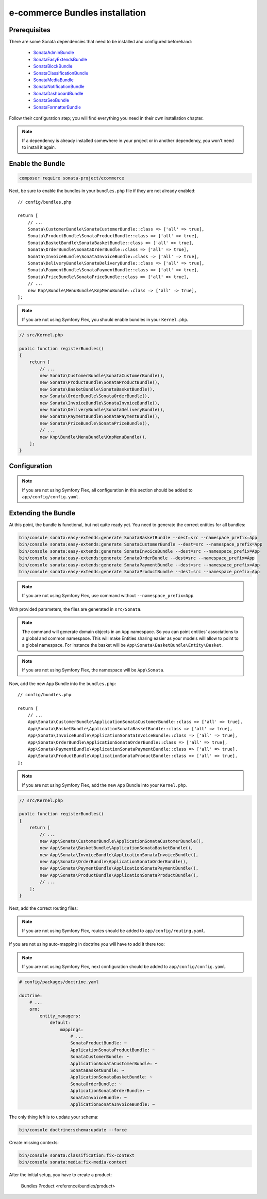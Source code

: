 ===============================
e-commerce Bundles installation
===============================

Prerequisites
-------------

There are some Sonata dependencies that need to be installed and configured beforehand:

    - `SonataAdminBundle <https://sonata-project.org/bundles/admin>`_
    - `SonataEasyExtendsBundle <https://sonata-project.org/bundles/easy-extends>`_
    - `SonataBlockBundle <https://sonata-project.org/bundles/block>`_
    - `SonataClassificationBundle <https://sonata-project.org/bundles/classification>`_
    - `SonataMediaBundle <https://sonata-project.org/bundles/media>`_
    - `SonataNotificationBundle <https://sonata-project.org/bundles/notification>`_
    - `SonataDashboardBundle <https://sonata-project.org/bundles/dashboard>`_
    - `SonataSeoBundle <https://sonata-project.org/bundles/seo>`_
    - `SonataFormatterBundle <https://sonata-project.org/bundles/formatter>`_

Follow their configuration step; you will find everything you need in their own
installation chapter.

.. note::

    If a dependency is already installed somewhere in your project or in
    another dependency, you won't need to install it again.

Enable the Bundle
-----------------

.. code-block:: bash

    composer require sonata-project/ecommerce

Next, be sure to enable the bundles in your ``bundles.php`` file if they
are not already enabled::

    // config/bundles.php

    return [
        // ...
        Sonata\CustomerBundle\SonataCustomerBundle::class => ['all' => true],
        Sonata\ProductBundle\SonataProductBundle::class => ['all' => true],
        Sonata\BasketBundle\SonataBasketBundle::class => ['all' => true],
        Sonata\OrderBundle\SonataOrderBundle::class => ['all' => true],
        Sonata\InvoiceBundle\SonataInvoiceBundle::class => ['all' => true],
        Sonata\DeliveryBundle\SonataDeliveryBundle::class => ['all' => true],
        Sonata\PaymentBundle\SonataPaymentBundle::class => ['all' => true],
        Sonata\PriceBundle\SonataPriceBundle::class => ['all' => true],
        // ...
        new Knp\Bundle\MenuBundle\KnpMenuBundle::class => ['all' => true],
    ];

.. note::

    If you are not using Symfony Flex, you should enable bundles in your
    ``Kernel.php``.

.. code-block:: php

    // src/Kernel.php

    public function registerBundles()
    {
        return [
            // ...
            new Sonata\CustomerBundle\SonataCustomerBundle(),
            new Sonata\ProductBundle\SonataProductBundle(),
            new Sonata\BasketBundle\SonataBasketBundle(),
            new Sonata\OrderBundle\SonataOrderBundle(),
            new Sonata\InvoiceBundle\SonataInvoiceBundle(),
            new Sonata\DeliveryBundle\SonataDeliveryBundle(),
            new Sonata\PaymentBundle\SonataPaymentBundle(),
            new Sonata\PriceBundle\SonataPriceBundle(),
            // ...
            new Knp\Bundle\MenuBundle\KnpMenuBundle(),
        ];
    }

Configuration
-------------

.. note::

    If you are not using Symfony Flex, all configuration in this section should
    be added to ``app/config/config.yaml``.

.. configuration-block::

    .. code-block:: yaml

            # app/config/sonata_ecommerce.yaml

            sonata_media:
                # ...
                contexts:
                    # ...
                    product_catalog:
                        providers:
                            - sonata.media.provider.image

                        formats:
                            preview: { width: 80 , quality: 70}
                            small: { width: 100 , quality: 70}
                            large: { width: 500 , quality: 70}
                            big:   { width: 800 , quality: 70}

                    sonata_category:
                        providers:
                            - sonata.media.provider.image

                        formats:
                            small: { width: 100 , quality: 70}
                            big:   { width: 500 , quality: 70}

            sonata_delivery:
                services:
                    free_address_required:
                        name: Free
                        priority: 1
                        code: free

                selector: sonata.delivery.selector.default

            sonata_payment:
                services:
                    pass:
                        name:    Pass
                        code:    pass
                        browser: sonata.payment.browser.curl

                        transformers:
                            basket: sonata.payment.transformer.basket
                            order:  sonata.payment.transformer.order

                        options:
                            shop_secret_key: some-secret-key
                            url_callback:    sonata_payment_callback
                            url_return_ko:   sonata_payment_error
                            url_return_ok:   sonata_payment_confirmation

                # service which find the correct payment methods for a basket
                selector: sonata.payment.selector.simple

                # service which generate the correct order and invoice number
                generator: sonata.payment.generator.mysql # or sonata.payment.generator.postgres

                transformers:
                    order:  sonata.payment.transformer.order
                    basket: sonata.payment.transformer.basket

            sonata_price:
                currency: EUR

            # Doctrine Configuration
            doctrine:
                # ...
                dbal:
                    types:
                        # ...
                        currency: Sonata\Component\Currency\CurrencyDoctrineType

Extending the Bundle
--------------------

At this point, the bundle is functional, but not quite ready yet. You need
to generate the correct entities for all bundles:

.. code-block:: bash

    bin/console sonata:easy-extends:generate SonataBasketBundle --dest=src --namespace_prefix=App
    bin/console sonata:easy-extends:generate SonataCustomerBundle --dest=src --namespace_prefix=App
    bin/console sonata:easy-extends:generate SonataInvoiceBundle --dest=src --namespace_prefix=App
    bin/console sonata:easy-extends:generate SonataOrderBundle --dest=src --namespace_prefix=App
    bin/console sonata:easy-extends:generate SonataPaymentBundle --dest=src --namespace_prefix=App
    bin/console sonata:easy-extends:generate SonataProductBundle --dest=src --namespace_prefix=App

.. note::

    If you are not using Symfony Flex, use command without ``--namespace_prefix=App``.

With provided parameters, the files are generated in ``src/Sonata``.

.. note::

    The command will generate domain objects in an ``App`` namespace.
    So you can point entities' associations to a global and common namespace.
    This will make Entities sharing easier as your models will allow to
    point to a global namespace. For instance the basket will be
    ``App\Sonata\BasketBundle\Entity\Basket``.

.. note::

    If you are not using Symfony Flex, the namespace will be ``App\Sonata``.

Now, add the new ``App`` Bundle into the ``bundles.php``::

    // config/bundles.php

    return [
        // ...
        App\Sonata\CustomerBundle\ApplicationSonataCustomerBundle::class => ['all' => true],
        App\Sonata\BasketBundle\ApplicationSonataBasketBundle::class => ['all' => true],
        App\Sonata\InvoiceBundle\ApplicationSonataInvoiceBundle::class => ['all' => true],
        App\Sonata\OrderBundle\ApplicationSonataOrderBundle::class => ['all' => true],
        App\Sonata\PaymentBundle\ApplicationSonataPaymentBundle::class => ['all' => true],
        App\Sonata\ProductBundle\ApplicationSonataProductBundle::class => ['all' => true],
    ];

.. note::

    If you are not using Symfony Flex, add the new ``App`` Bundle into your
    ``Kernel.php``.

.. code-block:: php

    // src/Kernel.php

    public function registerBundles()
    {
        return [
            // ...
            new App\Sonata\CustomerBundle\ApplicationSonataCustomerBundle(),
            new App\Sonata\BasketBundle\ApplicationSonataBasketBundle(),
            new App\Sonata\InvoiceBundle\ApplicationSonataInvoiceBundle(),
            new App\Sonata\OrderBundle\ApplicationSonataOrderBundle(),
            new App\Sonata\PaymentBundle\ApplicationSonataPaymentBundle(),
            new App\Sonata\ProductBundle\ApplicationSonataProductBundle(),
            // ...
        ];
    }

Next, add the correct routing files:

.. configuration-block::

    .. code-block:: yaml

        # config/routes.yaml

        # sonata front controller
        sonata_customer:
            resource: "@SonataCustomerBundle/Resources/config/routing/customer.xml"
            prefix: /shop/user

        sonata_basket:
            resource: "@SonataBasketBundle/Resources/config/routing/basket.xml"
            prefix: /shop/basket

        sonata_order:
            resource: "@SonataOrderBundle/Resources/config/routing/order.xml"
            prefix: /shop/user/invoice

        sonata_product_catalog:
            resource: "@SonataProductBundle/Resources/config/routing/catalog.xml"
            prefix: /shop/catalog

        sonata_product:
            resource: "@SonataProductBundle/Resources/config/routing/product.xml"
            prefix: /shop/product

        sonata_payment:
            resource: "@SonataPaymentBundle/Resources/config/routing/payment.xml"
            prefix: /shop/payment

        sonata_invoice:
            resource: "@SonataInvoiceBundle/Resources/config/routing/invoice.xml"
            prefix: /shop/user/invoice

.. note::

    If you are not using Symfony Flex, routes should be added to ``app/config/routing.yaml``.

If you are not using auto-mapping in doctrine you will have to add it there
too:

.. note::

    If you are not using Symfony Flex, next configuration should be added
    to ``app/config/config.yaml``.

.. code-block:: yaml

    # config/packages/doctrine.yaml

    doctrine:
        # ...
        orm:
            entity_managers:
                default:
                    mappings:
                        # ...
                        SonataProductBundle: ~
                        ApplicationSonataProductBundle: ~
                        SonataCustomerBundle: ~
                        ApplicationSonataCustomerBundle: ~
                        SonataBasketBundle: ~
                        ApplicationSonataBasketBundle: ~
                        SonataOrderBundle: ~
                        ApplicationSonataOrderBundle: ~
                        SonataInvoiceBundle: ~
                        ApplicationSonataInvoiceBundle: ~


The only thing left is to update your schema:

.. code-block:: bash

    bin/console doctrine:schema:update --force

Create missing contexts:

.. code-block:: bash

    bin/console sonata:classification:fix-context
    bin/console sonata:media:fix-media-context

After the initial setup, you have to create a product:

    Bundles Product <reference/bundles/product>

